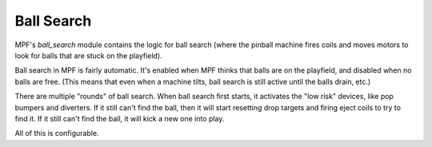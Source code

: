 Ball Search
===========

MPF's *ball_search* module contains the logic for ball search (where the pinball machine fires coils and moves
motors to look for balls that are stuck on the playfield).

Ball search in MPF is fairly automatic. It's enabled when MPF thinks that balls are on the playfield, and disabled when
no balls are free. (This means that even when a machine tilts, ball search is still active until the balls drain, etc.)

There are multiple "rounds" of ball search. When ball search first starts, it activates the "low risk" devices, like
pop bumpers and diverters. If it still can't find the ball, then it will start resetting drop targets and firing eject
coils to try to find it. If it still can't find the ball, it will kick a new one into play.

All of this is configurable.